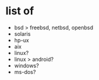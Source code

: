 * list of

- bsd > freebsd, netbsd, openbsd
- solaris
- hp-ux
- aix
- linux?
- linux > android?
- windows?
- ms-dos?
